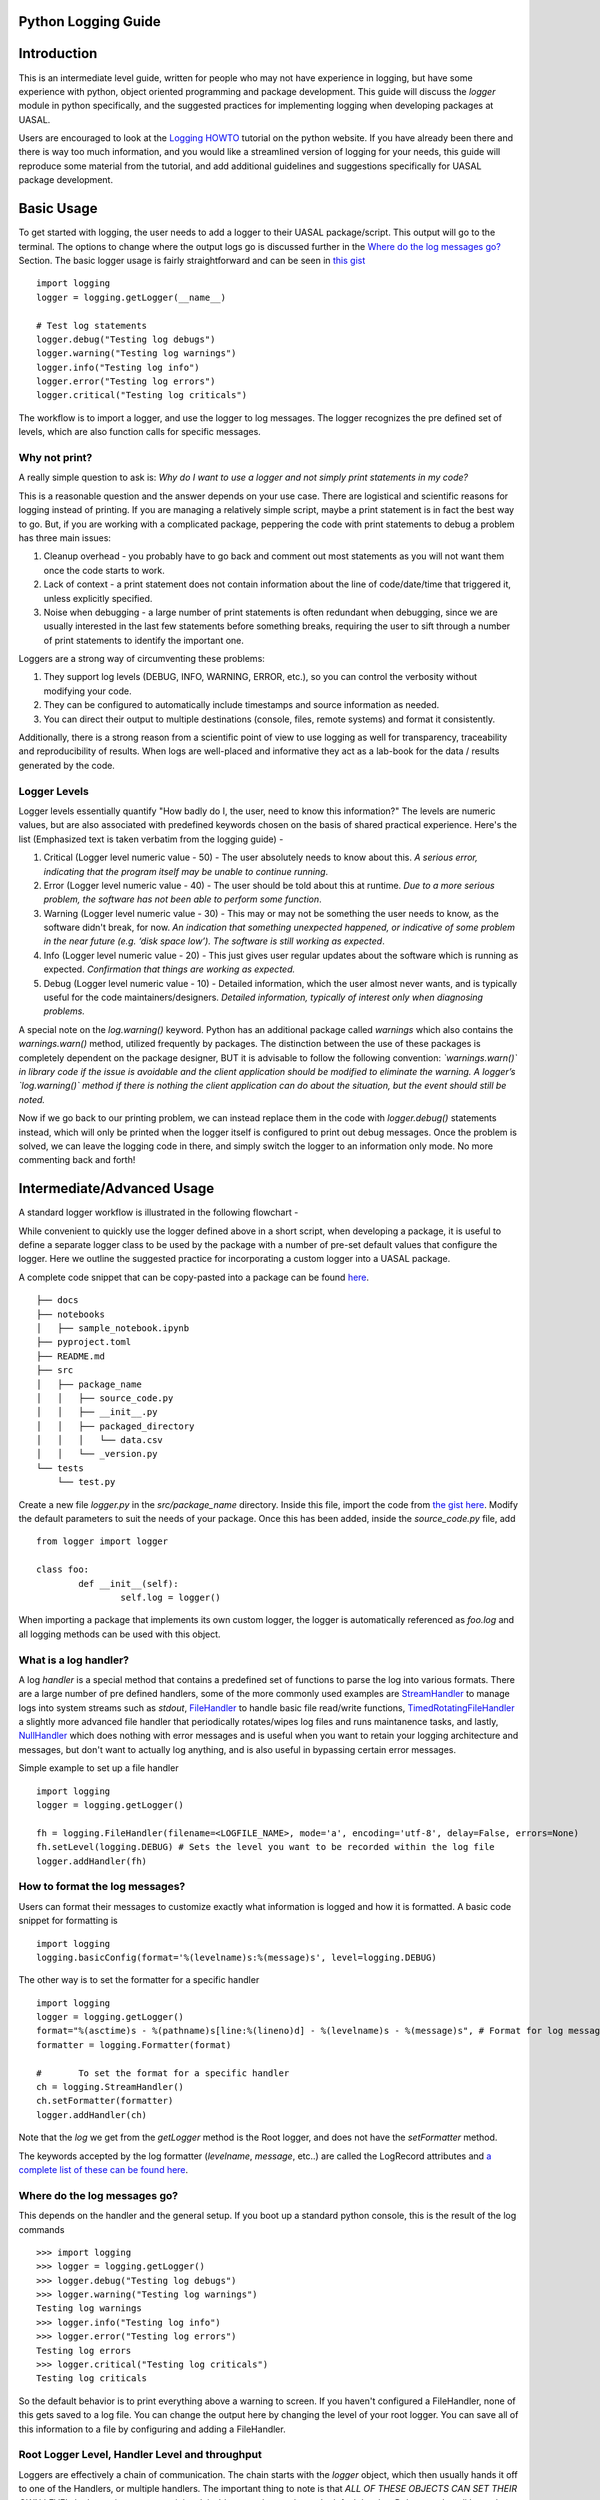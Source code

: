Python Logging Guide
====================

Introduction
============

This is an intermediate level guide, written for people who may not have experience in logging, but have some experience with python, object oriented programming and package development. This guide will discuss the `logger` module in python specifically, and the suggested practices for implementing logging when developing packages at UASAL. 

Users are encouraged to look at the `Logging HOWTO <https://docs.python.org/3/howto/logging.html>`__ tutorial on the python website. If you have already been there and there is way too much information, and you would like a streamlined version of logging for your needs, this guide will reproduce some material from the tutorial, and add additional guidelines and suggestions specifically for UASAL package development.

Basic Usage
===========

To get started with logging, the user needs to add a logger to their UASAL package/script. This output will go to the terminal. The options to change where the output logs go is discussed further in the `Where do the log messages go? <#Where do the log messages go?>`__ Section. The basic logger usage is fairly straightforward and can be seen in `this gist <https://gist.github.com/sfrinaldi/df1f2711b70e209a161321231adf1d58>`__ ::

	import logging
	logger = logging.getLogger(__name__)

	# Test log statements
	logger.debug("Testing log debugs")
	logger.warning("Testing log warnings")
	logger.info("Testing log info")
	logger.error("Testing log errors")
	logger.critical("Testing log criticals")

The workflow is to import a logger, and use the logger to log messages. The logger recognizes the pre defined set of levels, which are also function calls for specific messages. 

##############
Why not print?
##############

A really simple question to ask is: *Why do I want to use a logger and not simply print statements in my code?* 

This is a reasonable question and the answer depends on your use case. There are logistical and scientific reasons for logging instead of printing. If you are managing a relatively simple script, maybe a print statement is in fact the best way to go. But, if you are working with a complicated package, peppering the code with print statements to debug a problem has three main issues: 

1. Cleanup overhead - you probably have to go back and comment out most statements as you will not want them once the code starts to work. 
2. Lack of context - a print statement does not contain information about the line of code/date/time that triggered it, unless explicitly specified.
3. Noise when debugging - a large number of print statements is often redundant when debugging, since we are usually interested in the last few statements before something breaks, requiring the user to sift through a number of print statements to identify the important one. 

Loggers are a strong way of circumventing these problems: 

1. They support log levels (DEBUG, INFO, WARNING, ERROR, etc.), so you can control the verbosity without modifying your code.
2. They can be configured to automatically include timestamps and source information as needed.
3. You can direct their output to multiple destinations (console, files, remote systems) and format it consistently.

Additionally, there is a strong reason from a scientific point of view to use logging as well for transparency, traceability and reproducibility of results. When logs are well-placed and informative they act as a lab-book for the data / results generated by the code.

#############
Logger Levels
#############

Logger levels essentially quantify "How badly do I, the user, need to know this information?" The levels are numeric values, but are also associated with predefined keywords chosen on the basis of shared practical experience. Here's the list (Emphasized text is taken verbatim from the logging guide) - 

1. Critical (Logger level numeric value - 50) - The user absolutely needs to know about this. *A serious error, indicating that the program itself may be unable to continue running*.

2. Error (Logger level numeric value - 40) - The user should be told about this at runtime. *Due to a more serious problem, the software has not been able to perform some function*.

3. Warning (Logger level numeric value - 30) - This may or may not be something the user needs to know, as the software didn't break, for now. *An indication that something unexpected happened, or indicative of some problem in the near future (e.g. ‘disk space low’). The software is still working as expected*.

4. Info (Logger level numeric value - 20) - This just gives user regular updates about the software which is running as expected. *Confirmation that things are working as expected.*

5. Debug (Logger level numeric value - 10) - Detailed information, which the user almost never wants, and is typically useful for the code maintainers/designers. *Detailed information, typically of interest only when diagnosing problems.*

A special note on the `log.warning()` keyword. Python has an additional package called `warnings` which also contains the `warnings.warn()` method, utilized frequently by packages. The distinction between the use of these packages is completely dependent on the package designer, BUT it is advisable to follow the following convention: *`warnings.warn()` in library code if the issue is avoidable and the client application should be modified to eliminate the warning. A logger’s `log.warning()` method if there is nothing the client application can do about the situation, but the event should still be noted.*

Now if we go back to our printing problem, we can instead replace them in the code with `logger.debug()` statements instead, which will only be printed when the logger itself is configured to print out debug messages. Once the problem is solved, we can leave the logging code in there, and simply switch the logger to an information only mode. No more commenting back and forth!

Intermediate/Advanced Usage
===========================

A standard logger workflow is illustrated in the following flowchart - 

|image1|

While convenient to quickly use the logger defined above in a short script, when developing a package, it is useful to define a separate logger class to be used by the package with a number of pre-set default values that configure the logger. Here we outline the suggested practice for incorporating a custom logger into a UASAL package.

A complete code snippet that can be copy-pasted into a package can be found `here <https://gist.github.com/sfrinaldi/ae2155aac8acbc6d6cc1ec750610022a>`__. 
::

   ├── docs
   ├── notebooks
   │   ├── sample_notebook.ipynb
   ├── pyproject.toml
   ├── README.md 
   ├── src
   │   ├── package_name
   │   │   ├── source_code.py
   │   │   ├── __init__.py
   │   │   ├── packaged_directory
   │   │   │   └── data.csv
   │   │   └── _version.py
   └── tests
       └── test.py

Create a new file `logger.py` in the `src/package_name` directory. Inside this file, import the code from `the gist here <https://gist.github.com/sfrinaldi/ae2155aac8acbc6d6cc1ec750610022a>`__. Modify the default parameters to suit the needs of your package. Once this has been added, inside the `source_code.py` file, add ::

	from logger import logger
	
	class foo:
		def __init__(self):
			self.log = logger()


When importing a package that implements its own custom logger, the logger is automatically referenced as `foo.log` and all logging methods can be used with this object. 

######################
What is a log handler?
######################

A log `handler` is a special method that contains a predefined set of functions to parse the log into various formats. There are a large number of pre defined handlers, some of the more commonly used examples are `StreamHandler <https://docs.python.org/3/library/logging.handlers.html#logging.StreamHandler>`__ to manage logs into system streams such as `stdout`, `FileHandler <https://docs.python.org/3/library/logging.handlers.html#logging.FileHandler>`__ to handle basic file read/write functions, `TimedRotatingFileHandler <https://docs.python.org/3/library/logging.handlers.html#logging.handlers.TimedRotatingFileHandler>`__ a slightly more advanced file handler that periodically rotates/wipes log files and runs maintanence tasks, and lastly, `NullHandler <https://docs.python.org/3/library/logging.handlers.html#logging.NullHandler>`__ which does nothing with error messages and is useful when you want to retain your logging architecture and messages, but don't want to actually log anything, and is also useful in bypassing certain error messages. 

Simple example to set up a file handler ::

	import logging
	logger = logging.getLogger()
	
	fh = logging.FileHandler(filename=<LOGFILE_NAME>, mode='a', encoding='utf-8', delay=False, errors=None)
	fh.setLevel(logging.DEBUG) # Sets the level you want to be recorded within the log file
	logger.addHandler(fh)

###############################
How to format the log messages?
###############################

Users can format their messages to customize exactly what information is logged and how it is formatted. A basic code snippet for formatting is 
::

	import logging
	logging.basicConfig(format='%(levelname)s:%(message)s', level=logging.DEBUG)

The other way is to set the formatter for a specific handler 
::

	import logging
	logger = logging.getLogger()
	format="%(asctime)s - %(pathname)s[line:%(lineno)d] - %(levelname)s - %(message)s", # Format for log messages
	formatter = logging.Formatter(format) 
	
	#	To set the format for a specific handler
	ch = logging.StreamHandler() 
	ch.setFormatter(formatter)
	logger.addHandler(ch)

Note that the `log` we get from the `getLogger` method is the Root logger, and does not have the `setFormatter` method. 

The keywords accepted by the log formatter (`levelname`, `message`, etc..) are called the LogRecord attributes and `a complete list of these can be found here <https://docs.python.org/3/library/logging.html#logrecord-attributes>`__.

#############################
Where do the log messages go?
#############################

This depends on the handler and the general setup. If you boot up a standard python console, this is the result of the log commands
::

	>>> import logging
	>>> logger = logging.getLogger()
	>>> logger.debug("Testing log debugs")
	>>> logger.warning("Testing log warnings")
	Testing log warnings
	>>> logger.info("Testing log info")
	>>> logger.error("Testing log errors")
	Testing log errors
	>>> logger.critical("Testing log criticals")
	Testing log criticals

So the default behavior is to print everything above a warning to screen. If you haven't configured a FileHandler, none of this gets saved to a log file. You can change the output here by changing the level of your root logger. You can save all of this information to a file by configuring and adding a FileHandler.

###############################################
Root Logger Level, Handler Level and throughput
###############################################

Loggers are effectively a chain of communication. The chain starts with the `logger` object, which then usually hands it off to one of the Handlers, or multiple handlers. The important thing to note is that *ALL OF THESE OBJECTS CAN SET THEIR OWN LEVEL*. In these circumstances, it is advisable to set the root logger's default level as Debug, so that all logged messages are passed on to the handlers. The handler levels can then be set to filter out a certain set of messages. For example, in this setup 
::

	import logging

	# Variable defaults for Logger Class
	DEFAULT_LOGFILE = 'package-name.log' # Optional / Use `package-name.log` naming convention when possible
	DEFAULT_LEVEL = logging.DEBUG # Min level for logger to use for log handlers
	STREAM_LEVEL = logging.INFO # Min Level for the log stream handlers
	FILE_LEVEL = logging.DEBUG # Min level for recording to file

	class Logger:

		def __init__(
		        self,
		        level=DEFAULT_LEVEL, # Used to set min level for log
		        format="%(asctime)s - %(pathname)s[line:%(lineno)d] - %(levelname)s - %(message)s", # Format for log messages
		):
		    self.logger = logging.getLogger()
		    self.logger.setLevel(DEFAULT_LEVEL) # Sets the lowest level allowed for all logger handlers 
		    formatter = logging.Formatter(format) 

		    # Setup Handlers -------------------------------------------------
		    ## Writes to the Stream  / Setup Format
		    ch = logging.StreamHandler() 
		    ch.setLevel(STREAM_LEVEL) # Sets the level you want to be output to the terminal / stream
		    ch.setFormatter(formatter)

		    ## Writes to a log file using FileHandler (basic handler)
		    fh = logging.FileHandler(filename=DEFAULT_LOGFILE, mode='a', encoding='utf-8', delay=False, errors=None)
		    fh.setLevel(FILE_LEVEL) # Sets the level you want to be recorded within the log file
		    fh.setFormatter(formatter)

		    # Add Handlers
		    self.logger.addHandler(fh)
		    self.logger.addHandler(ch)

We have a `DEFAULT_LEVEL` for the root logger, an `INFO` level for the `StreamHandler`, which outputs logs to the screen, and a `DEBUG` level for the `FileHandler`. Now, as written, all logs will go to the file but only `INFO` and above will be shown on screen. However, in this case if we change the `DEFAULT_LEVEL` to `INFO`, now the root logger no longer accepts/logs `DEBUG` messages, and even though the `FileHandler` is configured to accept `DEBUG` messages, no such messages are coming from Root, and thus no `DEBUG` messages will be seen in the written log! 

**It is a game of communication, and if we bottleneck an earlier step in the chain to reject a certain level of messages, they will not propagate down the line!**

##################################################
Guidelines for use of loggers in notebooks/scripts
##################################################

Once the loggers have been set up using a dedicated class for the entirety of the package, they can be called individually. For example, if we import `package1` and `package2`, which both have a `.log` attribute, containing a logger object, with the specified defaults as shown in the gist code, then individual loggers can be manipulated by calling logging methods for the `package1.log` and `package2.log` objects. 

The notebook/script can have its own dedicated logger object, which can be specified in a similar manner to that for the package above by importing a class, or by defining a logger explicitly from within the script/notebook including the corresponding format and handlers.

.. |image1| image:: ../_static/logger_workflow.png
